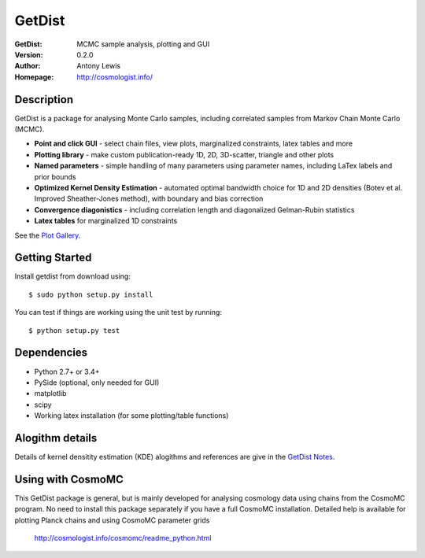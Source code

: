 ===================
GetDist
===================
:GetDist: MCMC sample analysis, plotting and GUI
:Version: 0.2.0
:Author: Antony Lewis
:Homepage: http://cosmologist.info/

.. image:: https://secure.travis-ci.org/cmbant/getdist.png?branch=master
  :target: https://secure.travis-ci.org/cmbant/getdist

Description
============

GetDist is a package for analysing Monte Carlo samples, including correlated samples 
from Markov Chain Monte Carlo (MCMC). 

* **Point and click GUI** - select chain files, view plots, marginalized constraints, latex tables and more
* **Plotting library** - make custom publication-ready 1D, 2D, 3D-scatter, triangle and other plots
* **Named parameters** - simple handling of many parameters using parameter names, including LaTex labels and prior bounds 
* **Optimized Kernel Density Estimation** - automated optimal bandwidth choice for 1D and 2D densities (Botev et al. Improved Sheather-Jones method), with boundary and bias correction
* **Convergence diagonistics** - including correlation length and diagonalized Gelman-Rubin statistics
* **Latex tables** for marginalized 1D constraints

See the `Plot Gallery <./docs/plot_gallery.html>`_. 


Getting Started
================
Install getdist from download using::

    $ sudo python setup.py install

You can test if things are working using the unit test by running::

    $ python setup.py test


Dependencies
=============
* Python 2.7+ or 3.4+
* PySide (optional, only needed for GUI)
* matplotlib
* scipy
* Working latex installation (for some plotting/table functions)


Alogithm details
================

Details of kernel densitity estimation (KDE) alogithms and references are give in the
`GetDist Notes <http://cosmologist.info/notes/GetDist.pdf>`_. 


Using with CosmoMC
===================

This GetDist package is general, but is mainly developed for analysing cosmology data
using chains from the CosmoMC program. No need to install this package separately if you
have a full CosmoMC installation. Detailed help is available for plotting Planck chains
and using CosmoMC parameter grids

 http://cosmologist.info/cosmomc/readme_python.html


